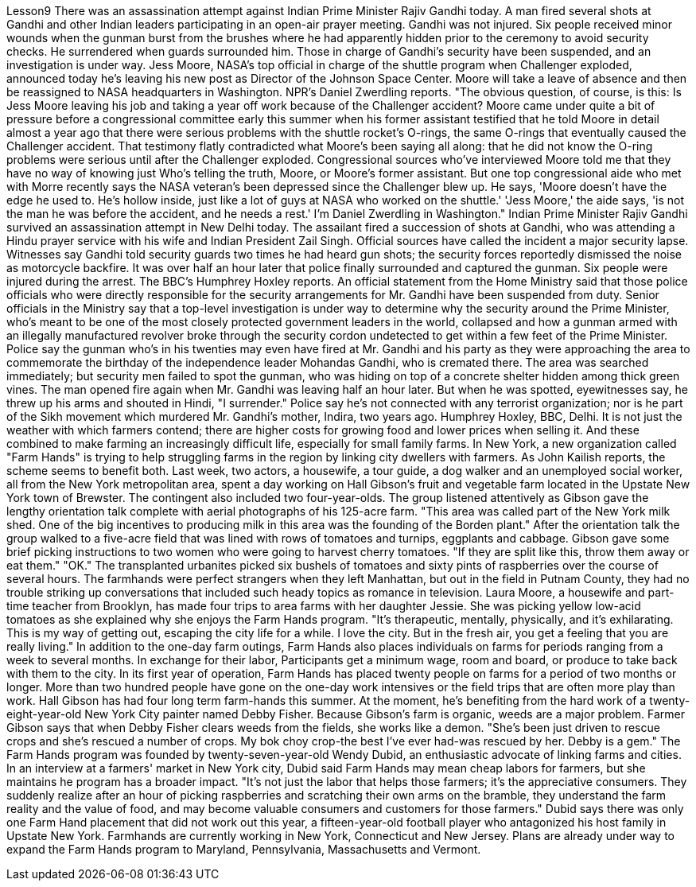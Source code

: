 Lesson9
There was an assassination attempt against Indian Prime Minister Rajiv Gandhi today. A man fired several shots at Gandhi and other Indian leaders participating in an open-air prayer meeting. Gandhi was not injured. Six people received minor wounds when the gunman burst from the brushes where he had apparently hidden prior to the ceremony to avoid security checks. He surrendered when guards surrounded him. Those in charge of Gandhi's security have been suspended, and an investigation is under way. Jess Moore, NASA's top official in charge of the shuttle program when Challenger exploded, announced today he's leaving his new post as Director of the Johnson Space Center. Moore will take a leave of absence and then be reassigned to NASA headquarters in Washington. NPR's Daniel Zwerdling reports. "The obvious question, of course, is this: Is Jess Moore leaving his job and taking a year off work because of the Challenger accident? Moore came under quite a bit of pressure before a congressional committee early this summer when his former assistant testified that he told Moore in detail almost a year ago that there were serious problems with the shuttle rocket's O-rings, the same O-rings that eventually caused the Challenger accident. That testimony flatly contradicted what Moore's been saying all along: that he did not know the O-ring problems were serious until after the Challenger exploded. Congressional sources who've interviewed Moore told me that they have no way of knowing just Who's telling the truth, Moore, or Moore's former assistant. But one top congressional aide who met with Morre recently says the NASA veteran's been depressed since the Challenger blew up. He says, 'Moore doesn't have the edge he used to. He's hollow inside, just like a lot of guys at NASA who worked on the shuttle.' 'Jess Moore,' the aide says, 'is not the man he was before the accident, and he needs a rest.' I'm Daniel Zwerdling in Washington." Indian Prime Minister Rajiv Gandhi survived an assassination attempt in New Delhi today. The assailant fired a succession of shots at Gandhi, who was attending a Hindu prayer service with his wife and Indian President Zail Singh. Official sources have called the incident a major security lapse. Witnesses say Gandhi told security guards two times he had heard gun shots; the security forces reportedly dismissed the noise as motorcycle backfire. It was over half an hour later that police finally surrounded
and captured the gunman. Six people were injured during the arrest. The BBC's Humphrey Hoxley reports. An official statement from the Home Ministry said that those police officials who were directly responsible for the security arrangements for Mr. Gandhi have been suspended from duty. Senior officials in the Ministry say that a top-level investigation is under way to determine why the security around the Prime Minister, who's meant to be one of the most closely protected government leaders in the world, collapsed and how a gunman armed with an illegally manufactured revolver broke through the security cordon undetected to get within a few feet of the Prime Minister. Police say the gunman who's in his twenties may even have fired at Mr. Gandhi and his party as they were approaching the area to commemorate the birthday of the independence leader Mohandas Gandhi, who is cremated there. The area was searched immediately; but security men failed to spot the gunman, who was hiding on top of a concrete shelter hidden among thick green vines. The man opened fire again when Mr. Gandhi was leaving half an hour later. But when he was spotted, eyewitnesses say, he threw up his arms and shouted in Hindi, "I surrender." Police say he's not connected with any terrorist organization; nor is he part of the Sikh movement which murdered Mr. Gandhi's mother, Indira, two years ago. Humphrey Hoxley, BBC, Delhi. It is not just the weather with which farmers contend; there are higher costs for growing food and lower prices when selling it. And these combined to make farming an increasingly difficult life, especially for small family farms. In New York, a new organization called "Farm Hands" is trying to help struggling farms in the region by linking city dwellers with farmers. As John Kailish reports, the scheme seems to benefit both. Last week, two actors, a housewife, a tour guide, a dog walker and an unemployed social worker, all from the New York metropolitan area, spent a day working on Hall Gibson's fruit and vegetable farm located in the Upstate New York town of Brewster. The contingent also included two four-year-olds. The group listened attentively as Gibson gave the lengthy orientation talk complete with aerial photographs of his 125-acre farm. "This area was called part of the New York milk shed. One of the big incentives to producing milk in this area was the founding of the Borden plant." After the orientation talk the group walked to a five-acre field that was lined with rows of tomatoes and turnips, eggplants and cabbage. Gibson gave some brief picking instructions to two women who were going to harvest cherry tomatoes. "If they are split like this, throw them away or eat them." "OK." The transplanted urbanites picked six bushels of tomatoes and sixty pints of raspberries over the course of several hours. The farmhands were perfect strangers when they left Manhattan, but out in the field in Putnam County, they had no trouble striking up conversations that included such heady topics as romance in television. Laura Moore, a housewife and part-time teacher from Brooklyn, has made four trips to area farms with her daughter Jessie. She was picking yellow low-acid tomatoes as she explained why she enjoys the Farm Hands program.
"It's therapeutic, mentally, physically, and it's exhilarating. This is my way of getting out, escaping the city life for a while. I love the city. But in the fresh air, you get a feeling that you are really living." In addition to the one-day farm outings, Farm Hands also places individuals on farms for periods ranging from a week to several months. In exchange for their labor, Participants get a minimum wage, room and board, or produce to take back with them to the city. In its first year of operation, Farm Hands has placed twenty people on farms for a period of two months or longer. More than two hundred people have gone on the one-day work intensives or the field trips that are often more play than work. Hall Gibson has had four long term farm-hands this summer. At the moment, he's benefiting from the hard work of a twenty-eight-year-old New York City painter named Debby Fisher. Because Gibson's farm is organic, weeds are a major problem. Farmer Gibson says that when Debby Fisher clears weeds from the fields, she works like a demon. "She's been just driven to rescue crops and she's rescued a number of crops. My bok choy crop-the best I've ever had-was rescued by her. Debby is a gem." The Farm Hands program was founded by twenty-seven-year-old Wendy Dubid, an enthusiastic advocate of linking farms and cities. In an interview at a farmers' market in New York city, Dubid said Farm Hands may mean cheap labors for farmers, but she maintains he program has a broader impact. "It's not just the labor that helps those farmers; it's the appreciative consumers. They suddenly realize after an hour of picking raspberries and scratching their own arms on the bramble, they understand the farm reality and the value of food, and may become valuable consumers and customers for those farmers." Dubid says there was only one Farm Hand placement that did not work out this year, a fifteen-year-old football player who antagonized his host family in Upstate New York. Farmhands are currently working in New York, Connecticut and New Jersey. Plans are already under way to expand the Farm Hands program to Maryland, Pennsylvania, Massachusetts and Vermont.
